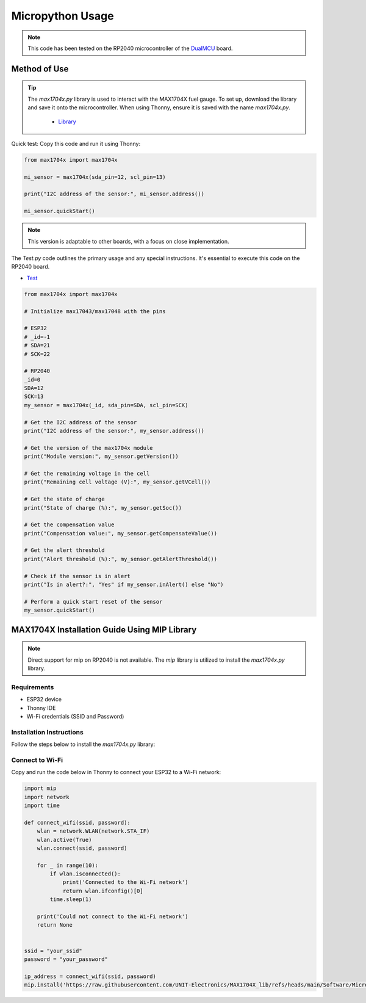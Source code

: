 Micropython Usage
=================

.. note::

    This code has been tested on the RP2040 microcontroller of the `DualMCU <https://uelectronics.com/producto/unit-dualmcu-esp32-rp2040-tarjeta-de-desarrollo/>`_ board.


Method of Use
-------------
.. tip::

    The `max1704x.py` library is used to interact with the MAX1704X fuel gauge. To set up, download the library and save it onto the microcontroller. When using Thonny, ensure it is saved with the name `max1704x.py`.
        
        - `Library <https://github.com/UNIT-Electronics/MAX1704X_lib/blob/main/Software/MicroPython/example/max1704x.py>`_ 




Quick test: Copy this code and run it using Thonny:


.. code-block:: python

    from max1704x import max1704x

    mi_sensor = max1704x(sda_pin=12, scl_pin=13)

    print("I2C address of the sensor:", mi_sensor.address())

    mi_sensor.quickStart()

.. note::
    This version is adaptable to other boards, with a focus on close implementation.

The `Test.py` code outlines the primary usage and any special instructions. It's essential to execute this code on the RP2040 board.

- `Test <https://github.com/UNIT-Electronics/MAX1704X_lib/blob/main/Software/MicroPython/example/Test.py>`_

.. code-block:: python

    from max1704x import max1704x

    # Initialize max17043/max17048 with the pins

    # ESP32
    # _id=-1
    # SDA=21
    # SCK=22

    # RP2040
    _id=0
    SDA=12
    SCK=13
    my_sensor = max1704x(_id, sda_pin=SDA, scl_pin=SCK)

    # Get the I2C address of the sensor
    print("I2C address of the sensor:", my_sensor.address())

    # Get the version of the max1704x module
    print("Module version:", my_sensor.getVersion())

    # Get the remaining voltage in the cell
    print("Remaining cell voltage (V):", my_sensor.getVCell())

    # Get the state of charge
    print("State of charge (%):", my_sensor.getSoc())

    # Get the compensation value
    print("Compensation value:", my_sensor.getCompensateValue())

    # Get the alert threshold
    print("Alert threshold (%):", my_sensor.getAlertThreshold())

    # Check if the sensor is in alert
    print("Is in alert?:", "Yes" if my_sensor.inAlert() else "No")

    # Perform a quick start reset of the sensor
    my_sensor.quickStart()


MAX1704X Installation Guide Using MIP Library
----------------------------------------------

.. note::
    Direct support for mip on RP2040 is not available. The `mip` library is utilized to install the `max1704x.py` library.

Requirements
~~~~~~~~~~~~

- ESP32 device
- Thonny IDE
- Wi-Fi credentials (SSID and Password)

Installation Instructions
~~~~~~~~~~~~~~~~~~~~~~~~~

Follow the steps below to install the `max1704x.py` library:

Connect to Wi-Fi
~~~~~~~~~~~~~~~~

Copy and run the code below in Thonny to connect your ESP32 to a Wi-Fi network:

.. code-block:: python

    import mip
    import network
    import time

    def connect_wifi(ssid, password):
        wlan = network.WLAN(network.STA_IF)
        wlan.active(True)
        wlan.connect(ssid, password)

        for _ in range(10):
            if wlan.isconnected():
                print('Connected to the Wi-Fi network')
                return wlan.ifconfig()[0]
            time.sleep(1)

        print('Could not connect to the Wi-Fi network')
        return None


    ssid = "your_ssid"
    password = "your_password"
        
    ip_address = connect_wifi(ssid, password)
    mip.install('https://raw.githubusercontent.com/UNIT-Electronics/MAX1704X_lib/refs/heads/main/Software/MicroPython/example/max1704x.py')
